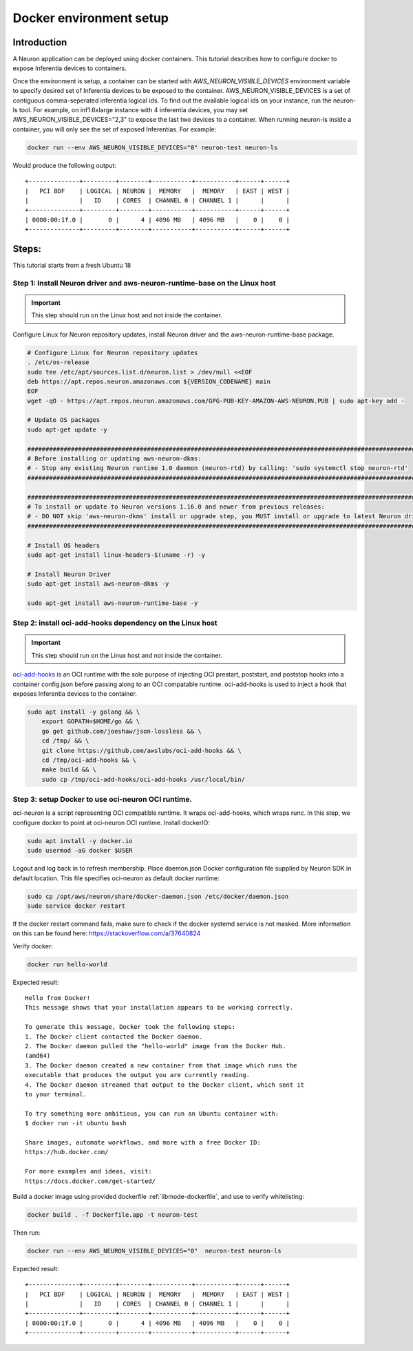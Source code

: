 .. _tutorial-docker-env-setup:

Docker environment setup
========================

Introduction
------------

A Neuron application can be deployed using docker containers. This
tutorial describes how to configure docker to expose Inferentia devices
to containers.

Once the environment is setup, a container can be started with
*AWS_NEURON_VISIBLE_DEVICES* environment variable to specify desired set
of Inferentia devices to be exposed to the container.
AWS_NEURON_VISIBLE_DEVICES is a set of contiguous comma-seperated
inferentia logical ids. To find out the available logical ids on your
instance, run the neuron-ls tool. For example, on inf1.6xlarge instance
with 4 inferentia devices, you may set AWS_NEURON_VISIBLE_DEVICES="2,3"
to expose the last two devices to a container. When running neuron-ls
inside a container, you will only see the set of exposed Inferentias.
For example:

.. code:: bash

   docker run --env AWS_NEURON_VISIBLE_DEVICES="0" neuron-test neuron-ls

Would produce the following output:

::

   +--------------+---------+--------+-----------+-----------+------+------+
   |   PCI BDF    | LOGICAL | NEURON |  MEMORY   |  MEMORY   | EAST | WEST |
   |              |   ID    | CORES  | CHANNEL 0 | CHANNEL 1 |      |      |
   +--------------+---------+--------+-----------+-----------+------+------+
   | 0000:00:1f.0 |       0 |      4 | 4096 MB   | 4096 MB   |    0 |    0 |
   +--------------+---------+--------+-----------+-----------+------+------+

Steps:
------

This tutorial starts from a fresh Ubuntu 18

Step 1: Install Neuron driver and aws-neuron-runtime-base on the Linux host
^^^^^^^^^^^^^^^^^^^^^^^^^^^^^^^^^^^^^^^^^^^^^^^^^^^^^^^^^^^^^^^^^^^^^^^^^^^

.. important::

   This step should run on the Linux host and not inside the container.

Configure Linux for Neuron repository updates, install Neuron driver and the aws-neuron-runtime-base
package.

.. code:: bash

   # Configure Linux for Neuron repository updates
   . /etc/os-release
   sudo tee /etc/apt/sources.list.d/neuron.list > /dev/null <<EOF
   deb https://apt.repos.neuron.amazonaws.com ${VERSION_CODENAME} main
   EOF
   wget -qO - https://apt.repos.neuron.amazonaws.com/GPG-PUB-KEY-AMAZON-AWS-NEURON.PUB | sudo apt-key add -

   # Update OS packages
   sudo apt-get update -y

   ###############################################################################################################
   # Before installing or updating aws-neuron-dkms:
   # - Stop any existing Neuron runtime 1.0 daemon (neuron-rtd) by calling: 'sudo systemctl stop neuron-rtd'
   ###############################################################################################################

   ################################################################################################################
   # To install or update to Neuron versions 1.16.0 and newer from previous releases:
   # - DO NOT skip 'aws-neuron-dkms' install or upgrade step, you MUST install or upgrade to latest Neuron driver
   ################################################################################################################

   # Install OS headers
   sudo apt-get install linux-headers-$(uname -r) -y

   # Install Neuron Driver
   sudo apt-get install aws-neuron-dkms -y

   sudo apt-get install aws-neuron-runtime-base -y


Step 2: install oci-add-hooks dependency on the Linux host
^^^^^^^^^^^^^^^^^^^^^^^^^^^^^^^^^^^^^^^^^^^^^^^^^^^^^^^^^^

.. important::

   This step should run on the Linux host and not inside the container.
   

`oci-add-hooks <https://github.com/awslabs/oci-add-hooks>`__ is an OCI
runtime with the sole purpose of injecting OCI prestart, poststart, and
poststop hooks into a container config.json before passing along to an
OCI compatable runtime. oci-add-hooks is used to inject a hook that
exposes Inferentia devices to the container.

.. code:: bash

   sudo apt install -y golang && \
       export GOPATH=$HOME/go && \
       go get github.com/joeshaw/json-lossless && \
       cd /tmp/ && \
       git clone https://github.com/awslabs/oci-add-hooks && \
       cd /tmp/oci-add-hooks && \
       make build && \
       sudo cp /tmp/oci-add-hooks/oci-add-hooks /usr/local/bin/

.. _step-3-setup-docker-to-use-oci-neuron-oci-runtime:

Step 3: setup Docker to use oci-neuron OCI runtime.
^^^^^^^^^^^^^^^^^^^^^^^^^^^^^^^^^^^^^^^^^^^^^^^^^^^

oci-neuron is a script representing OCI compatible runtime. It wraps
oci-add-hooks, which wraps runc. In this step, we configure docker to
point at oci-neuron OCI runtime. Install dockerIO:

.. code:: bash

   sudo apt install -y docker.io
   sudo usermod -aG docker $USER

Logout and log back in to refresh membership. Place daemon.json Docker
configuration file supplied by Neuron SDK in default location. This file
specifies oci-neuron as default docker runtime:

.. code:: bash

   sudo cp /opt/aws/neuron/share/docker-daemon.json /etc/docker/daemon.json
   sudo service docker restart

If the docker restart command fails, make sure to check if the docker
systemd service is not masked. More information on this can be found
here: https://stackoverflow.com/a/37640824

Verify docker:

.. code:: bash

   docker run hello-world

Expected result:

::

   Hello from Docker!
   This message shows that your installation appears to be working correctly.

   To generate this message, Docker took the following steps:
   1. The Docker client contacted the Docker daemon.
   2. The Docker daemon pulled the "hello-world" image from the Docker Hub.
   (amd64)
   3. The Docker daemon created a new container from that image which runs the
   executable that produces the output you are currently reading.
   4. The Docker daemon streamed that output to the Docker client, which sent it
   to your terminal.

   To try something more ambitious, you can run an Ubuntu container with:
   $ docker run -it ubuntu bash

   Share images, automate workflows, and more with a free Docker ID:
   https://hub.docker.com/

   For more examples and ideas, visit:
   https://docs.docker.com/get-started/

Build a docker image using provided dockerfile :ref:`libmode-dockerfile`, and use to
verify whitelisting:

.. code:: bash

   docker build . -f Dockerfile.app -t neuron-test

Then run:

.. code:: bash

   docker run --env AWS_NEURON_VISIBLE_DEVICES="0"  neuron-test neuron-ls

Expected result:

::

   +--------------+---------+--------+-----------+-----------+------+------+
   |   PCI BDF    | LOGICAL | NEURON |  MEMORY   |  MEMORY   | EAST | WEST |
   |              |   ID    | CORES  | CHANNEL 0 | CHANNEL 1 |      |      |
   +--------------+---------+--------+-----------+-----------+------+------+
   | 0000:00:1f.0 |       0 |      4 | 4096 MB   | 4096 MB   |    0 |    0 |
   +--------------+---------+--------+-----------+-----------+------+------+
